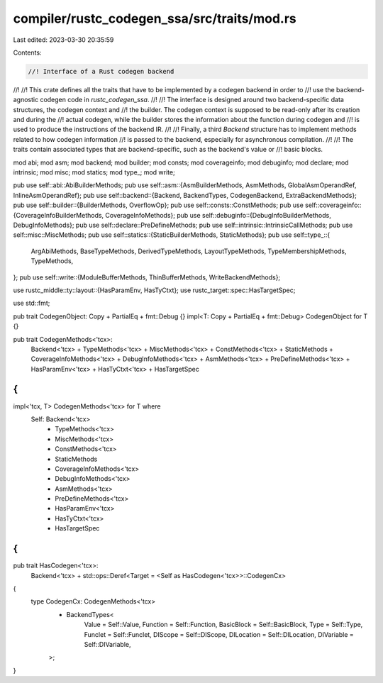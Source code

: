 compiler/rustc_codegen_ssa/src/traits/mod.rs
============================================

Last edited: 2023-03-30 20:35:59

Contents:

.. code-block:: rs

    //! Interface of a Rust codegen backend
//!
//! This crate defines all the traits that have to be implemented by a codegen backend in order to
//! use the backend-agnostic codegen code in `rustc_codegen_ssa`.
//!
//! The interface is designed around two backend-specific data structures, the codegen context and
//! the builder. The codegen context is supposed to be read-only after its creation and during the
//! actual codegen, while the builder stores the information about the function during codegen and
//! is used to produce the instructions of the backend IR.
//!
//! Finally, a third `Backend` structure has to implement methods related to how codegen information
//! is passed to the backend, especially for asynchronous compilation.
//!
//! The traits contain associated types that are backend-specific, such as the backend's value or
//! basic blocks.

mod abi;
mod asm;
mod backend;
mod builder;
mod consts;
mod coverageinfo;
mod debuginfo;
mod declare;
mod intrinsic;
mod misc;
mod statics;
mod type_;
mod write;

pub use self::abi::AbiBuilderMethods;
pub use self::asm::{AsmBuilderMethods, AsmMethods, GlobalAsmOperandRef, InlineAsmOperandRef};
pub use self::backend::{Backend, BackendTypes, CodegenBackend, ExtraBackendMethods};
pub use self::builder::{BuilderMethods, OverflowOp};
pub use self::consts::ConstMethods;
pub use self::coverageinfo::{CoverageInfoBuilderMethods, CoverageInfoMethods};
pub use self::debuginfo::{DebugInfoBuilderMethods, DebugInfoMethods};
pub use self::declare::PreDefineMethods;
pub use self::intrinsic::IntrinsicCallMethods;
pub use self::misc::MiscMethods;
pub use self::statics::{StaticBuilderMethods, StaticMethods};
pub use self::type_::{
    ArgAbiMethods, BaseTypeMethods, DerivedTypeMethods, LayoutTypeMethods, TypeMembershipMethods,
    TypeMethods,
};
pub use self::write::{ModuleBufferMethods, ThinBufferMethods, WriteBackendMethods};

use rustc_middle::ty::layout::{HasParamEnv, HasTyCtxt};
use rustc_target::spec::HasTargetSpec;

use std::fmt;

pub trait CodegenObject: Copy + PartialEq + fmt::Debug {}
impl<T: Copy + PartialEq + fmt::Debug> CodegenObject for T {}

pub trait CodegenMethods<'tcx>:
    Backend<'tcx>
    + TypeMethods<'tcx>
    + MiscMethods<'tcx>
    + ConstMethods<'tcx>
    + StaticMethods
    + CoverageInfoMethods<'tcx>
    + DebugInfoMethods<'tcx>
    + AsmMethods<'tcx>
    + PreDefineMethods<'tcx>
    + HasParamEnv<'tcx>
    + HasTyCtxt<'tcx>
    + HasTargetSpec
{
}

impl<'tcx, T> CodegenMethods<'tcx> for T where
    Self: Backend<'tcx>
        + TypeMethods<'tcx>
        + MiscMethods<'tcx>
        + ConstMethods<'tcx>
        + StaticMethods
        + CoverageInfoMethods<'tcx>
        + DebugInfoMethods<'tcx>
        + AsmMethods<'tcx>
        + PreDefineMethods<'tcx>
        + HasParamEnv<'tcx>
        + HasTyCtxt<'tcx>
        + HasTargetSpec
{
}

pub trait HasCodegen<'tcx>:
    Backend<'tcx> + std::ops::Deref<Target = <Self as HasCodegen<'tcx>>::CodegenCx>
{
    type CodegenCx: CodegenMethods<'tcx>
        + BackendTypes<
            Value = Self::Value,
            Function = Self::Function,
            BasicBlock = Self::BasicBlock,
            Type = Self::Type,
            Funclet = Self::Funclet,
            DIScope = Self::DIScope,
            DILocation = Self::DILocation,
            DIVariable = Self::DIVariable,
        >;
}


